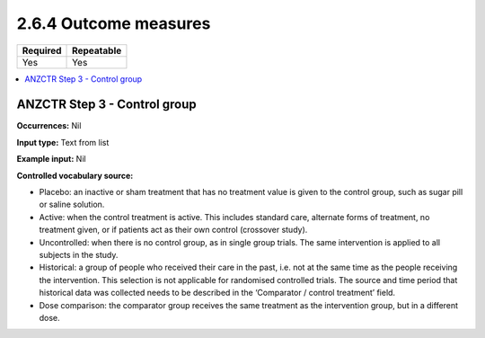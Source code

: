 .. _2.6.4:

2.6.4 Outcome measures
======================

======== ==========
Required Repeatable
======== ==========
Yes      Yes
======== ==========

.. contents:: :local:

.. _step3:

ANZCTR Step 3 - Control group
~~~~~~~~~~~~~~~~~~~~~~~~~~~~~

**Occurrences:** Nil

**Input type:** Text from list

**Example input:** Nil

**Controlled vocabulary source:**

* Placebo: an inactive or sham treatment that has no treatment value is given to the control group, such as sugar pill or saline solution.
* Active: when the control treatment is active. This includes standard care, alternate forms of treatment, no treatment given, or if patients act as their own control (crossover study).
* Uncontrolled: when there is no control group, as in single group trials. The same intervention is applied to all subjects in the study.
* Historical: a group of people who received their care in the past, i.e. not at the same time as the people receiving the intervention. This selection is not applicable for randomised controlled trials. The source and time period that historical data was collected needs to be described in the ‘Comparator / control treatment’ field.
* Dose comparison: the comparator group receives the same treatment as the intervention group, but in a different dose.
